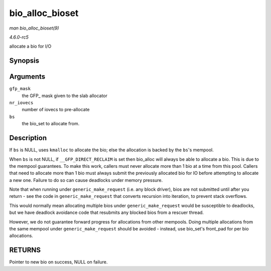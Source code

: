 .. -*- coding: utf-8; mode: rst -*-

.. _API-bio-alloc-bioset:

================
bio_alloc_bioset
================

*man bio_alloc_bioset(9)*

*4.6.0-rc5*

allocate a bio for I/O


Synopsis
========

.. c:function:: struct bio * bio_alloc_bioset( gfp_t gfp_mask, int nr_iovecs, struct bio_set * bs )

Arguments
=========

``gfp_mask``
    the GFP_ mask given to the slab allocator

``nr_iovecs``
    number of iovecs to pre-allocate

``bs``
    the bio_set to allocate from.


Description
===========

If ``bs`` is NULL, uses ``kmalloc`` to allocate the bio; else the
allocation is backed by the ``bs``'s mempool.

When ``bs`` is not NULL, if ``__GFP_DIRECT_RECLAIM`` is set then
bio_alloc will always be able to allocate a bio. This is due to the
mempool guarantees. To make this work, callers must never allocate more
than 1 bio at a time from this pool. Callers that need to allocate more
than 1 bio must always submit the previously allocated bio for IO before
attempting to allocate a new one. Failure to do so can cause deadlocks
under memory pressure.

Note that when running under ``generic_make_request`` (i.e. any block
driver), bios are not submitted until after you return - see the code in
``generic_make_request`` that converts recursion into iteration, to
prevent stack overflows.

This would normally mean allocating multiple bios under
``generic_make_request`` would be susceptible to deadlocks, but we have
deadlock avoidance code that resubmits any blocked bios from a rescuer
thread.

However, we do not guarantee forward progress for allocations from other
mempools. Doing multiple allocations from the same mempool under
``generic_make_request`` should be avoided - instead, use bio_set's
front_pad for per bio allocations.


RETURNS
=======

Pointer to new bio on success, NULL on failure.


.. ------------------------------------------------------------------------------
.. This file was automatically converted from DocBook-XML with the dbxml
.. library (https://github.com/return42/sphkerneldoc). The origin XML comes
.. from the linux kernel, refer to:
..
.. * https://github.com/torvalds/linux/tree/master/Documentation/DocBook
.. ------------------------------------------------------------------------------
